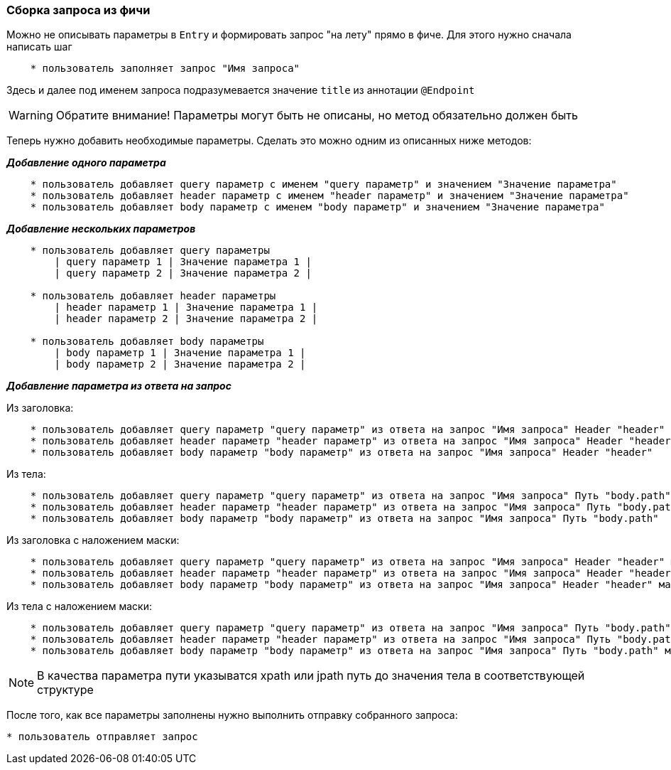 === Сборка запроса из фичи

Можно не описывать параметры в `Entry` и формировать запрос "на лету" прямо в фиче. Для этого нужно сначала написать шаг 

[source, ]
----
    * пользователь заполняет запрос "Имя запроса"
----

Здесь и далее под именем запроса подразумевается значение `title` из аннотации `@Endpoint`

WARNING: Обратите внимание! Параметры могут быть не описаны, но метод обязательно должен быть

Теперь нужно добавить необходимые параметры. Сделать это можно одним из описанных ниже методов:

*__Добавление одного параметра__*
[source, ]
----
    * пользователь добавляет query параметр с именем "query параметр" и значением "Значение параметра"
    * пользователь добавляет header параметр с именем "header параметр" и значением "Значение параметра"
    * пользователь добавляет body параметр с именем "body параметр" и значением "Значение параметра"
----

*__Добавление нескольких параметров__*
[source, ]
----
    * пользователь добавляет query параметры
        | query параметр 1 | Значение параметра 1 |
        | query параметр 2 | Значение параметра 2 |
        
    * пользователь добавляет header параметры
        | header параметр 1 | Значение параметра 1 |
        | header параметр 2 | Значение параметра 2 |
        
    * пользователь добавляет body параметры
        | body параметр 1 | Значение параметра 1 |
        | body параметр 2 | Значение параметра 2 |
----

*__Добавление параметра из ответа на запрос__*

Из заголовка:

[source, ]
----
    * пользователь добавляет query параметр "query параметр" из ответа на запрос "Имя запроса" Header "header"
    * пользователь добавляет header параметр "header параметр" из ответа на запрос "Имя запроса" Header "header"
    * пользователь добавляет body параметр "body параметр" из ответа на запрос "Имя запроса" Header "header"
----

Из тела:

[source, ]
----
    * пользователь добавляет query параметр "query параметр" из ответа на запрос "Имя запроса" Путь "body.path"
    * пользователь добавляет header параметр "header параметр" из ответа на запрос "Имя запроса" Путь "body.path"
    * пользователь добавляет body параметр "body параметр" из ответа на запрос "Имя запроса" Путь "body.path"
----

Из заголовка с наложением маски:

[source, ]
----
    * пользователь добавляет query параметр "query параметр" из ответа на запрос "Имя запроса" Header "header" маскa "-(.*)-"
    * пользователь добавляет header параметр "header параметр" из ответа на запрос "Имя запроса" Header "header" маскa "-(.*)-"
    * пользователь добавляет body параметр "body параметр" из ответа на запрос "Имя запроса" Header "header" маскa "-(.*)-"
----

Из тела с наложением маски:

[source, ]
----
    * пользователь добавляет query параметр "query параметр" из ответа на запрос "Имя запроса" Путь "body.path" маскa "-(.*)-"
    * пользователь добавляет header параметр "header параметр" из ответа на запрос "Имя запроса" Путь "body.path" маскa "-(.*)-"
    * пользователь добавляет body параметр "body параметр" из ответа на запрос "Имя запроса" Путь "body.path" маскa "-(.*)-"
----

NOTE: [aqua]#В качества параметра пути указыватся xpath или jpath путь до значения тела в соответствующей структуре#

После того, как все параметры заполнены нужно выполнить отправку собранного запроса:
[source, ]
----
* пользователь отправляет запрос
----